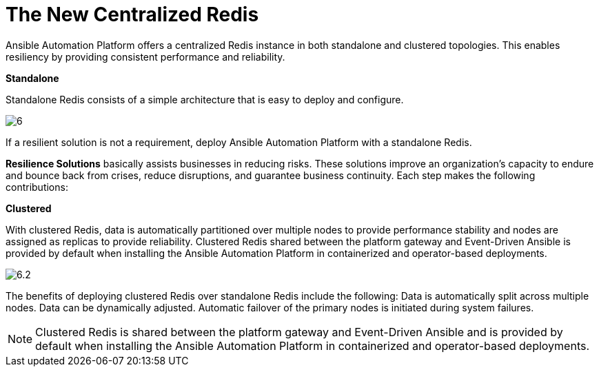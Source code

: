 = The New Centralized Redis 

Ansible Automation Platform offers a centralized Redis instance in both standalone and clustered topologies. This enables resiliency by providing consistent performance and reliability. 	

*Standalone*

Standalone Redis consists of a simple architecture that is easy to deploy and configure. 	

image::6.png[]

If a resilient solution is not a requirement, deploy Ansible Automation Platform with a standalone Redis. 			

*Resilience Solutions* basically assists businesses in reducing risks. These solutions improve an organization's capacity to endure and bounce back from crises, reduce disruptions, and guarantee business continuity. Each step makes the following contributions:

*Clustered*

With clustered Redis, data is automatically partitioned over multiple nodes to provide performance stability and nodes are assigned as replicas to provide reliability. Clustered Redis shared between the platform gateway and Event-Driven Ansible is provided by default when installing the Ansible Automation Platform in containerized and operator-based deployments. 	

image::6.2.png[]

The benefits of deploying clustered Redis over standalone Redis include the following: 			
Data is automatically split across multiple nodes. 					
Data can be dynamically adjusted. 					
Automatic failover of the primary nodes is initiated during system failures. 	

NOTE: Clustered Redis is shared between the platform gateway and Event-Driven Ansible and is provided by default when installing the Ansible Automation Platform in containerized and operator-based deployments.









